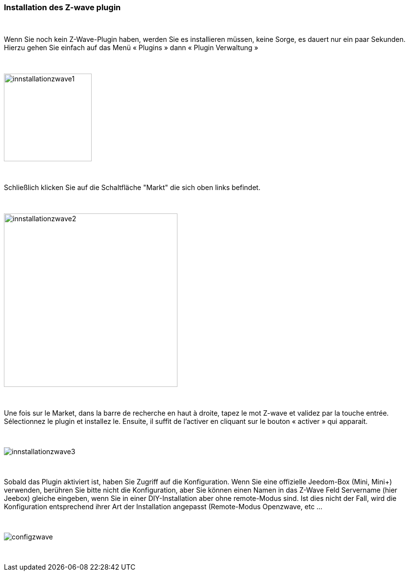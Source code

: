:icons:
=== Installation des Z-wave plugin

{nbsp} +

Wenn Sie noch kein Z-Wave-Plugin haben, werden Sie es  installieren müssen, keine Sorge, es dauert nur ein paar Sekunden.
Hierzu gehen Sie einfach auf das Menü « Plugins » dann « Plugin Verwaltung »

{nbsp} +

image::../images/plugin/innstallationzwave1.jpg[width=180]

{nbsp} +

Schließlich klicken Sie auf die Schaltfläche "Markt" die sich oben links befindet.

{nbsp} +

image::../images/plugin/innstallationzwave2.jpg[width=356]

{nbsp} +

Une fois sur le Market, dans la barre de recherche en haut à droite, tapez le mot Z-wave et validez par la touche entrée.
Sélectionnez le plugin et installez le. Ensuite, il suffit de l’activer en cliquant sur le bouton « activer » qui apparait.

{nbsp} +

image::../images/plugin/innstallationzwave3.jpg[]

{nbsp} +

Sobald das Plugin aktiviert ist, haben Sie Zugriff auf die Konfiguration. Wenn Sie eine offizielle Jeedom-Box (Mini, Mini+) verwenden, berühren Sie bitte nicht die Konfiguration, aber Sie können einen Namen in das Z-Wave Feld Servername (hier Jeebox) gleiche eingeben, wenn Sie in einer DIY-Installation aber ohne remote-Modus sind.
Ist dies nicht der Fall, wird die Konfiguration entsprechend ihrer Art der Installation angepasst (Remote-Modus Openzwave, etc ...

{nbsp} +

image::../images/plugin/configzwave.jpg[]

{nbsp} +